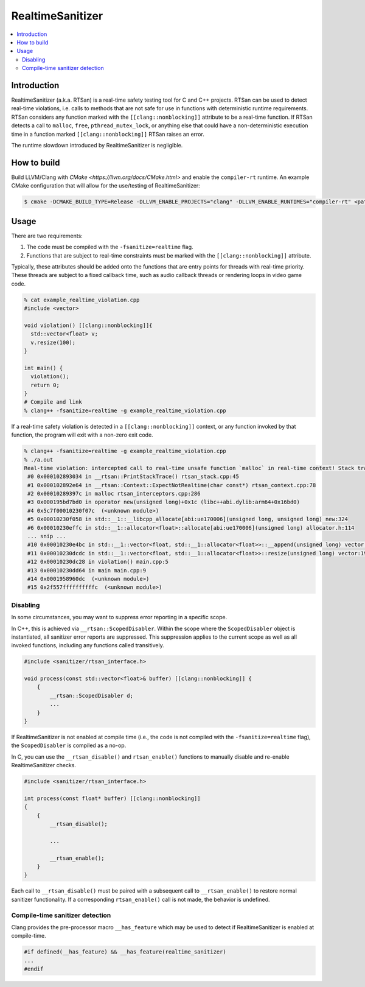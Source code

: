 =================
RealtimeSanitizer
=================

.. contents::
   :local:

Introduction
============
RealtimeSanitizer (a.k.a. RTSan) is a real-time safety testing tool for C and C++
projects. RTSan can be used to detect real-time violations, i.e. calls to methods
that are not safe for use in functions with deterministic runtime requirements.
RTSan considers any function marked with the ``[[clang::nonblocking]]`` attribute
to be a real-time function. If RTSan detects a call to ``malloc``, ``free``,
``pthread_mutex_lock``, or anything else that could have a non-deterministic
execution time in a function marked ``[[clang::nonblocking]]``
RTSan raises an error.

The runtime slowdown introduced by RealtimeSanitizer is negligible.

How to build
============

Build LLVM/Clang with `CMake <https://llvm.org/docs/CMake.html>` and enable the
``compiler-rt`` runtime. An example CMake configuration that will allow for the
use/testing of RealtimeSanitizer:

.. code-block:: console

   $ cmake -DCMAKE_BUILD_TYPE=Release -DLLVM_ENABLE_PROJECTS="clang" -DLLVM_ENABLE_RUNTIMES="compiler-rt" <path to source>/llvm

Usage
=====

There are two requirements:

1. The code must be compiled with the ``-fsanitize=realtime`` flag.
2. Functions that are subject to real-time constraints must be marked
   with the ``[[clang::nonblocking]]`` attribute.

Typically, these attributes should be added onto the functions that are entry
points for threads with real-time priority. These threads are subject to a fixed
callback time, such as audio callback threads or rendering loops in video game
code.

.. code-block:: console

   % cat example_realtime_violation.cpp
   #include <vector>

   void violation() [[clang::nonblocking]]{
     std::vector<float> v;
     v.resize(100);
   }

   int main() {
     violation();
     return 0;
   }
   # Compile and link
   % clang++ -fsanitize=realtime -g example_realtime_violation.cpp

If a real-time safety violation is detected in a ``[[clang::nonblocking]]``
context, or any function invoked by that function, the program will exit with a
non-zero exit code.

.. code-block:: console

   % clang++ -fsanitize=realtime -g example_realtime_violation.cpp
   % ./a.out
   Real-time violation: intercepted call to real-time unsafe function `malloc` in real-time context! Stack trace:
    #0 0x000102893034 in __rtsan::PrintStackTrace() rtsan_stack.cpp:45
    #1 0x000102892e64 in __rtsan::Context::ExpectNotRealtime(char const*) rtsan_context.cpp:78
    #2 0x00010289397c in malloc rtsan_interceptors.cpp:286
    #3 0x000195bd7bd0 in operator new(unsigned long)+0x1c (libc++abi.dylib:arm64+0x16bd0)
    #4 0x5c7f00010230f07c  (<unknown module>)
    #5 0x00010230f058 in std::__1::__libcpp_allocate[abi:ue170006](unsigned long, unsigned long) new:324
    #6 0x00010230effc in std::__1::allocator<float>::allocate[abi:ue170006](unsigned long) allocator.h:114
    ... snip ...
    #10 0x00010230e4bc in std::__1::vector<float, std::__1::allocator<float>>::__append(unsigned long) vector:1162
    #11 0x00010230dcdc in std::__1::vector<float, std::__1::allocator<float>>::resize(unsigned long) vector:1981
    #12 0x00010230dc28 in violation() main.cpp:5
    #13 0x00010230dd64 in main main.cpp:9
    #14 0x0001958960dc  (<unknown module>)
    #15 0x2f557ffffffffffc  (<unknown module>)

Disabling
---------

In some circumstances, you may want to suppress error reporting in a specific scope.

In C++, this is achieved via  ``__rtsan::ScopedDisabler``. Within the scope where the ``ScopedDisabler`` object is instantiated, all sanitizer error reports are suppressed. This suppression applies to the current scope as well as all invoked functions, including any functions called transitively. 

.. code-block:: c++

    #include <sanitizer/rtsan_interface.h>

    void process(const std::vector<float>& buffer) [[clang::nonblocking]] {
        {
            __rtsan::ScopedDisabler d;
            ...
        }
    }

If RealtimeSanitizer is not enabled at compile time (i.e., the code is not compiled with the ``-fsanitize=realtime`` flag), the ``ScopedDisabler`` is compiled as a no-op.

In C, you can use the ``__rtsan_disable()`` and ``rtsan_enable()`` functions to manually disable and re-enable RealtimeSanitizer checks. 

.. code-block:: c++

    #include <sanitizer/rtsan_interface.h>

    int process(const float* buffer) [[clang::nonblocking]]
    {
        {
            __rtsan_disable();

            ...

            __rtsan_enable();
        }
    }

Each call to ``__rtsan_disable()`` must be paired with a subsequent call to ``__rtsan_enable()`` to restore normal sanitizer functionality. If a corresponding ``rtsan_enable()`` call is not made, the behavior is undefined.

Compile-time sanitizer detection
--------------------------------

Clang provides the pre-processor macro ``__has_feature`` which may be used to detect if RealtimeSanitizer is enabled at compile-time.

.. code-block:: c++

    #if defined(__has_feature) && __has_feature(realtime_sanitizer)
    ...
    #endif
